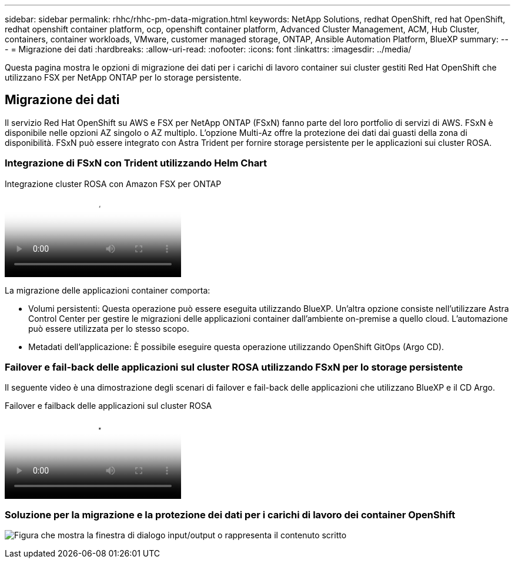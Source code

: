 ---
sidebar: sidebar 
permalink: rhhc/rhhc-pm-data-migration.html 
keywords: NetApp Solutions, redhat OpenShift, red hat OpenShift, redhat openshift container platform, ocp, openshift container platform, Advanced Cluster Management, ACM, Hub Cluster, containers, container workloads, VMware, customer managed storage, ONTAP, Ansible Automation Platform, BlueXP 
summary:  
---
= Migrazione dei dati
:hardbreaks:
:allow-uri-read: 
:nofooter: 
:icons: font
:linkattrs: 
:imagesdir: ../media/


[role="lead"]
Questa pagina mostra le opzioni di migrazione dei dati per i carichi di lavoro container sui cluster gestiti Red Hat OpenShift che utilizzano FSX per NetApp ONTAP per lo storage persistente.



== Migrazione dei dati

Il servizio Red Hat OpenShift su AWS e FSX per NetApp ONTAP (FSxN) fanno parte del loro portfolio di servizi di AWS. FSxN è disponibile nelle opzioni AZ singolo o AZ multiplo. L'opzione Multi-Az offre la protezione dei dati dai guasti della zona di disponibilità. FSxN può essere integrato con Astra Trident per fornire storage persistente per le applicazioni sui cluster ROSA.



=== Integrazione di FSxN con Trident utilizzando Helm Chart

.Integrazione cluster ROSA con Amazon FSX per ONTAP
video::621ae20d-7567-4bbf-809d-b01200fa7a68[panopto]
La migrazione delle applicazioni container comporta:

* Volumi persistenti: Questa operazione può essere eseguita utilizzando BlueXP. Un'altra opzione consiste nell'utilizzare Astra Control Center per gestire le migrazioni delle applicazioni container dall'ambiente on-premise a quello cloud. L'automazione può essere utilizzata per lo stesso scopo.
* Metadati dell'applicazione: È possibile eseguire questa operazione utilizzando OpenShift GitOps (Argo CD).




=== Failover e fail-back delle applicazioni sul cluster ROSA utilizzando FSxN per lo storage persistente

Il seguente video è una dimostrazione degli scenari di failover e fail-back delle applicazioni che utilizzano BlueXP e il CD Argo.

.Failover e failback delle applicazioni sul cluster ROSA
video::e9a07d79-42a1-4480-86be-b01200fa62f5[panopto]


=== Soluzione per la migrazione e la protezione dei dati per i carichi di lavoro dei container OpenShift

image:rhhc-rosa-with-fsxn.png["Figura che mostra la finestra di dialogo input/output o rappresenta il contenuto scritto"]
